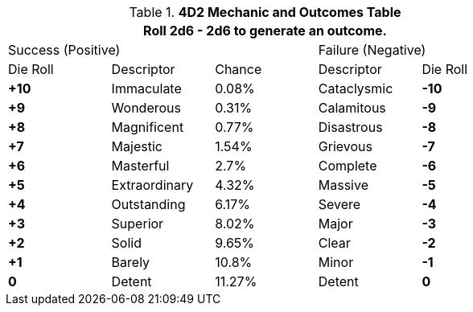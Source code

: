 // complicated table representing the 4D2 Mechanic
.*4D2 Mechanic and Outcomes Table*
[width="75%",cols="5*^"]
|===
5+<|Roll 2d6 - 2d6 to generate an outcome.

2+|Success (Positive)
|
2+|Failure (Negative)

|Die Roll
|Descriptor
|Chance
|Descriptor
|Die Roll

s|+10
|Immaculate
|0.08%
|Cataclysmic
s|-10

s|+9
|Wonderous
|0.31%
|Calamitous
s|-9

s|+8
|Magnificent
|0.77%
|Disastrous
s|-8

s|+7
|Majestic
|1.54%
|Grievous
s|-7

s|+6
|Masterful
|2.7%
|Complete
s|-6

s|+5
|Extraordinary
|4.32%
|Massive
s|-5

s|+4
|Outstanding
|6.17%
|Severe
s|-4

s|+3
|Superior
|8.02%
|Major
s|-3

s|+2
|Solid
|9.65%
|Clear
s|-2

s|+1
|Barely
|10.8%
|Minor
s|-1


s|0
|Detent
|11.27%
|Detent
s|0

|===
